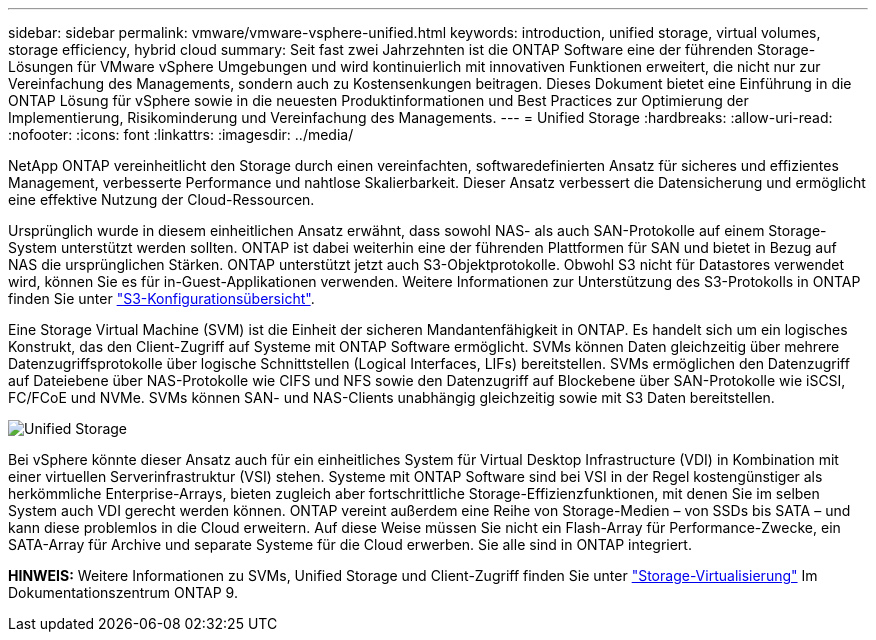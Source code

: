 ---
sidebar: sidebar 
permalink: vmware/vmware-vsphere-unified.html 
keywords: introduction, unified storage, virtual volumes, storage efficiency, hybrid cloud 
summary: Seit fast zwei Jahrzehnten ist die ONTAP Software eine der führenden Storage-Lösungen für VMware vSphere Umgebungen und wird kontinuierlich mit innovativen Funktionen erweitert, die nicht nur zur Vereinfachung des Managements, sondern auch zu Kostensenkungen beitragen. Dieses Dokument bietet eine Einführung in die ONTAP Lösung für vSphere sowie in die neuesten Produktinformationen und Best Practices zur Optimierung der Implementierung, Risikominderung und Vereinfachung des Managements. 
---
= Unified Storage
:hardbreaks:
:allow-uri-read: 
:nofooter: 
:icons: font
:linkattrs: 
:imagesdir: ../media/


[role="lead"]
NetApp ONTAP vereinheitlicht den Storage durch einen vereinfachten, softwaredefinierten Ansatz für sicheres und effizientes Management, verbesserte Performance und nahtlose Skalierbarkeit. Dieser Ansatz verbessert die Datensicherung und ermöglicht eine effektive Nutzung der Cloud-Ressourcen.

Ursprünglich wurde in diesem einheitlichen Ansatz erwähnt, dass sowohl NAS- als auch SAN-Protokolle auf einem Storage-System unterstützt werden sollten. ONTAP ist dabei weiterhin eine der führenden Plattformen für SAN und bietet in Bezug auf NAS die ursprünglichen Stärken. ONTAP unterstützt jetzt auch S3-Objektprotokolle. Obwohl S3 nicht für Datastores verwendet wird, können Sie es für in-Guest-Applikationen verwenden. Weitere Informationen zur Unterstützung des S3-Protokolls in ONTAP finden Sie unter link:https://docs.netapp.com/us-en/ontap/s3-config/index.html["S3-Konfigurationsübersicht"].

Eine Storage Virtual Machine (SVM) ist die Einheit der sicheren Mandantenfähigkeit in ONTAP. Es handelt sich um ein logisches Konstrukt, das den Client-Zugriff auf Systeme mit ONTAP Software ermöglicht. SVMs können Daten gleichzeitig über mehrere Datenzugriffsprotokolle über logische Schnittstellen (Logical Interfaces, LIFs) bereitstellen. SVMs ermöglichen den Datenzugriff auf Dateiebene über NAS-Protokolle wie CIFS und NFS sowie den Datenzugriff auf Blockebene über SAN-Protokolle wie iSCSI, FC/FCoE und NVMe. SVMs können SAN- und NAS-Clients unabhängig gleichzeitig sowie mit S3 Daten bereitstellen.

image:vsphere_admin_unified_storage.png["Unified Storage"]

Bei vSphere könnte dieser Ansatz auch für ein einheitliches System für Virtual Desktop Infrastructure (VDI) in Kombination mit einer virtuellen Serverinfrastruktur (VSI) stehen. Systeme mit ONTAP Software sind bei VSI in der Regel kostengünstiger als herkömmliche Enterprise-Arrays, bieten zugleich aber fortschrittliche Storage-Effizienzfunktionen, mit denen Sie im selben System auch VDI gerecht werden können. ONTAP vereint außerdem eine Reihe von Storage-Medien – von SSDs bis SATA – und kann diese problemlos in die Cloud erweitern. Auf diese Weise müssen Sie nicht ein Flash-Array für Performance-Zwecke, ein SATA-Array für Archive und separate Systeme für die Cloud erwerben. Sie alle sind in ONTAP integriert.

*HINWEIS:* Weitere Informationen zu SVMs, Unified Storage und Client-Zugriff finden Sie unter link:https://docs.netapp.com/us-en/ontap/concepts/storage-virtualization-concept.html["Storage-Virtualisierung"] Im Dokumentationszentrum ONTAP 9.
